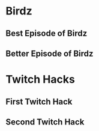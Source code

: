 #+TODO: HOLD(h)

* Birdz 

** Best Episode of Birdz
SCHEDULED: <2020-05-11 Mon 19:00-20:30>

** Better Episode of Birdz
SCHEDULED: <2020-05-11 Mon 21:00-21:30>

* Twitch Hacks

** First Twitch Hack
SCHEDULED: <2020-05-11 Mon 10:00-11:30>

** Second Twitch Hack
SCHEDULED: <2020-05-13 Wed 19:00-21:00>

